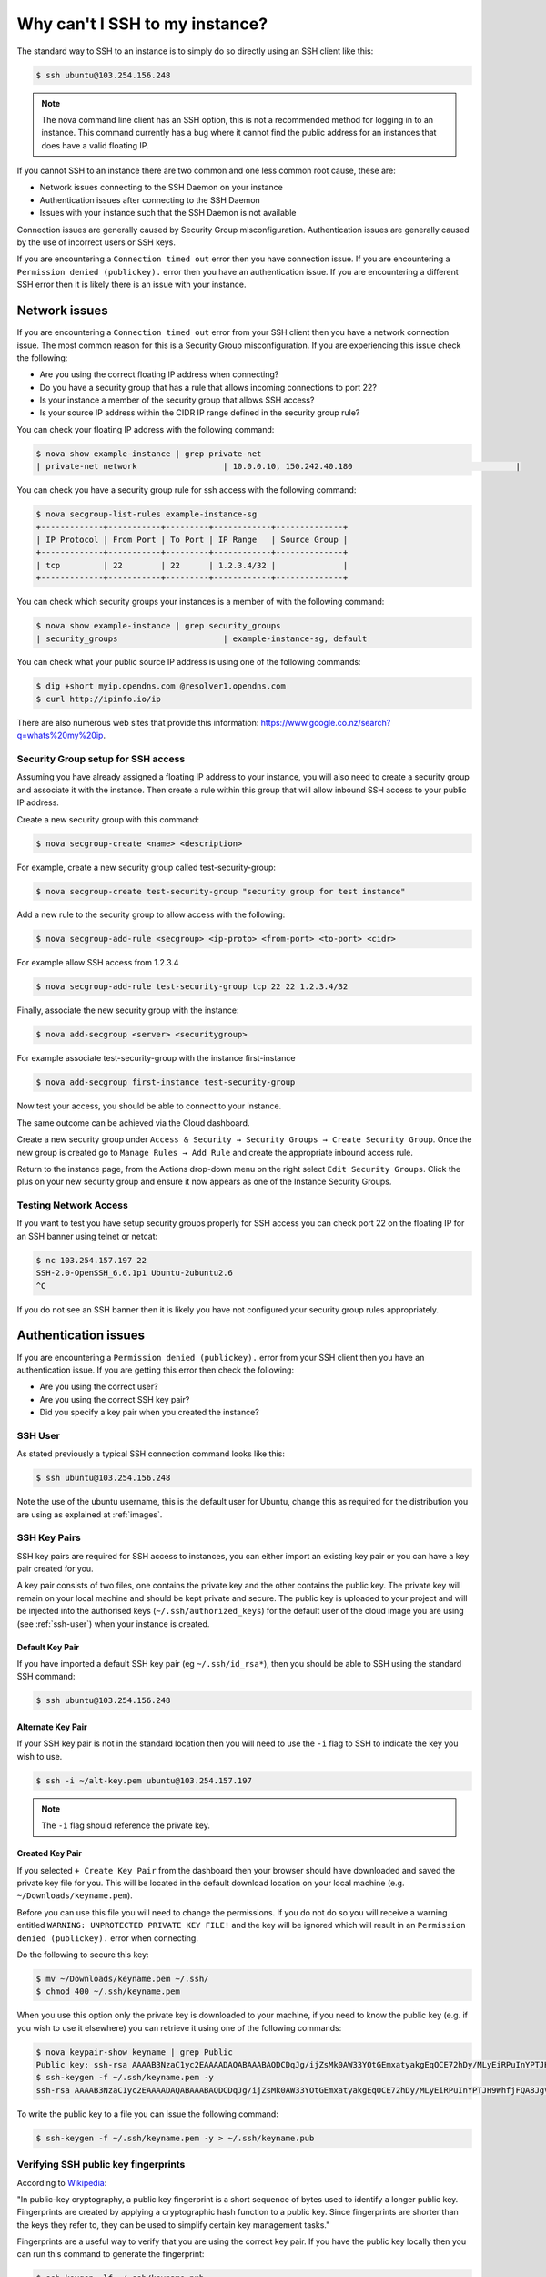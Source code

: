 ###############################
Why can't I SSH to my instance?
###############################

The standard way to SSH to an instance is to simply do so directly using an SSH
client like this:

.. code-block:: bash

 $ ssh ubuntu@103.254.156.248

.. note::

 The nova command line client has an SSH option, this is not a recommended method for logging in to an instance. This command currently has a bug where it cannot find the public address for an instances that does have a valid floating IP.

If you cannot SSH to an instance there are two common and one less common
root cause, these are:

* Network issues connecting to the SSH Daemon on your instance
* Authentication issues after connecting to the SSH Daemon
* Issues with your instance such that the SSH Daemon is not available

Connection issues are generally caused by Security Group misconfiguration.
Authentication issues are generally caused by the use of incorrect users or SSH
keys.

If you are encountering a ``Connection timed out`` error then you have
connection issue. If you are encountering a ``Permission denied (publickey).``
error then you have an authentication issue. If you are encountering a 
different SSH error then it is likely there is an issue with your instance.

Network issues
--------------

If you are encountering a ``Connection timed out`` error from your SSH client
then you have a network connection issue. The most common reason for this is a
Security Group misconfiguration. If you are experiencing this issue check the
following:

* Are you using the correct floating IP address when connecting?
* Do you have a security group that has a rule that allows incoming connections
  to port 22?
* Is your instance a member of the security group that allows SSH access?
* Is your source IP address within the CIDR IP range defined in the security
  group rule?

You can check your floating IP address with the following command:

.. code-block:: bash

 $ nova show example-instance | grep private-net
 | private-net network                  | 10.0.0.10, 150.242.40.180                                  |

You can check you have a security group rule for ssh access with the following
command:

.. code-block:: bash

 $ nova secgroup-list-rules example-instance-sg
 +-------------+-----------+---------+------------+--------------+
 | IP Protocol | From Port | To Port | IP Range   | Source Group |
 +-------------+-----------+---------+------------+--------------+
 | tcp         | 22        | 22      | 1.2.3.4/32 |              |
 +-------------+-----------+---------+------------+--------------+

You can check which security groups your instances is a member of with the
following command:

.. code-block:: bash

 $ nova show example-instance | grep security_groups
 | security_groups                      | example-instance-sg, default

You can check what your public source IP address is using one of the following
commands:

.. code-block:: bash

 $ dig +short myip.opendns.com @resolver1.opendns.com
 $ curl http://ipinfo.io/ip

There are also numerous web sites that provide this information:
https://www.google.co.nz/search?q=whats%20my%20ip.

Security Group setup for SSH access
===================================

Assuming you have already assigned a floating IP address to your instance,
you will also need to create a security group and associate it with the
instance. Then create a rule within this group that will allow inbound SSH
access to your public IP address.

Create a new security group with this command:

.. code-block:: bash

 $ nova secgroup-create <name> <description>

For example, create a new security group called test-security-group:

.. code-block:: bash

 $ nova secgroup-create test-security-group "security group for test instance"

Add a new rule to the security group to allow access with the following:

.. code-block:: bash

 $ nova secgroup-add-rule <secgroup> <ip-proto> <from-port> <to-port> <cidr>

For example allow SSH access from 1.2.3.4

.. code-block:: bash

 $ nova secgroup-add-rule test-security-group tcp 22 22 1.2.3.4/32

Finally, associate the new security group with the instance:

.. code-block:: bash

 $ nova add-secgroup <server> <securitygroup>

For example associate test-security-group with the instance first-instance

.. code-block:: bash

 $ nova add-secgroup first-instance test-security-group

Now test your access, you should be able to connect to your instance.

The same outcome can be achieved via the Cloud dashboard.

Create a new security group under ``Access & Security → Security Groups →
Create Security Group``. Once the new group is created go to ``Manage Rules →
Add Rule`` and create the appropriate inbound access rule.

Return to the instance page, from the Actions drop-down menu on the right
select ``Edit Security Groups``. Click the plus on your new security group and
ensure it now appears as one of the Instance Security Groups.

Testing Network Access
======================

If you want to test you have setup security groups properly for SSH access you
can check port 22 on the floating IP for an SSH banner using telnet or netcat:

.. code-block:: bash

 $ nc 103.254.157.197 22
 SSH-2.0-OpenSSH_6.6.1p1 Ubuntu-2ubuntu2.6
 ^C

If you do not see an SSH banner then it is likely you have not configured your
security group rules appropriately.

Authentication issues
---------------------

If you are encountering a ``Permission denied (publickey).`` error from your
SSH client then you have an authentication issue. If you are getting this error
then check the following:

* Are you using the correct user?
* Are you using the correct SSH key pair?
* Did you specify a key pair when you created the instance?

.. _ssh-user:

SSH User
========

As stated previously a typical SSH connection command looks like this:

.. code-block:: bash

 $ ssh ubuntu@103.254.156.248

Note the use of the ubuntu username, this is the default user for Ubuntu,
change this as required for the distribution you are using as explained at
:ref:`images`.

SSH Key Pairs
=============

SSH key pairs are required for SSH access to instances, you can either import
an existing key pair or you can have a key pair created for you.

A key pair consists of two files, one contains the private key and the other
contains the public key. The private key will remain on your local machine and
should be kept private and secure. The public key is uploaded to your project
and will be injected into the authorised keys (``~/.ssh/authorized_keys``) for
the default user of the cloud image you are using (see :ref:`ssh-user`) when
your instance is created.

Default Key Pair
****************

If you have imported a default SSH key pair (eg ``~/.ssh/id_rsa*``), then you
should be able to SSH using the standard SSH command:

.. code-block:: bash

 $ ssh ubuntu@103.254.156.248

Alternate Key Pair
******************

If your SSH key pair is not in the standard location then you will need to use
the ``-i`` flag to SSH to indicate the key you wish to use.

.. code-block:: bash

 $ ssh -i ~/alt-key.pem ubuntu@103.254.157.197

.. note::

 The ``-i`` flag should reference the private key.

Created Key Pair
****************

If you selected ``+ Create Key Pair`` from the dashboard then your browser
should have downloaded and saved the private key file for you. This will be
located in the default download location on your local machine (e.g.
``~/Downloads/keyname.pem``).

Before you can use this file you will need to change the permissions. If you do
not do so you will receive a warning entitled ``WARNING: UNPROTECTED PRIVATE
KEY FILE!`` and the key will be ignored which will result in an ``Permission
denied (publickey).`` error when connecting.

Do the following to secure this key:

.. code-block:: bash

 $ mv ~/Downloads/keyname.pem ~/.ssh/
 $ chmod 400 ~/.ssh/keyname.pem

When you use this option only the private key is downloaded to your machine, if
you need to know the public key (e.g. if you wish to use it elsewhere) you can
retrieve it using one of the following commands:

.. code-block:: bash

 $ nova keypair-show keyname | grep Public
 Public key: ssh-rsa AAAAB3NzaC1yc2EAAAADAQABAAABAQDCDqJg/ijZsMk0AW33YOtGEmxatyakgEqOCE72hDy/MLyEiRPuInYPTJH9WhfjFQA8JgV/Wwt7iJqvosWWN65Sal8Vdqux2tVQtUHNTyllbh0JhlgNuRvQuPSLFN7IyRTlFSyUBztvDMLCBfR8785f8qwI4lNQ1LQyUWqAfXJ8sxYV0RO1puG3dIq6ME0MseQTxXB+G/ceiW17isUQ7zCK71KDECOhPF76sUgJaS/xBrKUFAwaXnHUmLxs7vLCChag0EGaMAo3yAAEy+Ptpfser+tdfK2xf54MvH4ebgQU+yZwPI8DpidbLmcuIOGimzqCG/MQUrCgY6jwT9CRlBsR Generated-by-Nova
 $ ssh-keygen -f ~/.ssh/keyname.pem -y
 ssh-rsa AAAAB3NzaC1yc2EAAAADAQABAAABAQDCDqJg/ijZsMk0AW33YOtGEmxatyakgEqOCE72hDy/MLyEiRPuInYPTJH9WhfjFQA8JgV/Wwt7iJqvosWWN65Sal8Vdqux2tVQtUHNTyllbh0JhlgNuRvQuPSLFN7IyRTlFSyUBztvDMLCBfR8785f8qwI4lNQ1LQyUWqAfXJ8sxYV0RO1puG3dIq6ME0MseQTxXB+G/ceiW17isUQ7zCK71KDECOhPF76sUgJaS/xBrKUFAwaXnHUmLxs7vLCChag0EGaMAo3yAAEy+Ptpfser+tdfK2xf54MvH4ebgQU+yZwPI8DpidbLmcuIOGimzqCG/MQUrCgY6jwT9CRlBsR

To write the public key to a file you can issue the following command:

.. code-block:: bash

 $ ssh-keygen -f ~/.ssh/keyname.pem -y > ~/.ssh/keyname.pub

Verifying SSH public key fingerprints
=====================================

According to `Wikipedia`_:

"In public-key cryptography, a public key fingerprint is a short sequence of
bytes used to identify a longer public key. Fingerprints are created by
applying a cryptographic hash function to a public key. Since fingerprints are
shorter than the keys they refer to, they can be used to simplify certain key
management tasks."

.. _Wikipedia: https://en.wikipedia.org/wiki/Public_key_fingerprint

Fingerprints are a useful way to verify that you are using the correct key
pair. If you have the public key locally then you can run this command to
generate the fingerprint:

.. code-block:: bash

 $ ssh-keygen -lf ~/.ssh/keyname.pub
 2048 34:de:c7:b7:f1:26:7f:88:d5:e7:10:6c:ab:af:a2:03 you@hostname (RSA)

If you have an OpenStack generated ``pem`` file and do not have the public key
stored locally you can issue the following command:

.. code-block:: bash

 $ ssh-keygen -lf /dev/stdin <<< $( ssh-keygen -f ~/.ssh/keyname.pem -y )

To check the fingerprint of the key stored in your project issue the following
command:

.. code-block:: bash

 $ nova keypair-show keyname | grep fingerprint
  | fingerprint | 34:de:c7:b7:f1:26:7f:88:d5:e7:10:6c:ab:af:a2:03 |

To check the key associated with an instance you can issue the following
command:

.. code-block:: bash

 $ nova show example-instance | grep key_name
 | key_name                             | keyname                                         |

To check the key with the correct fingerprint was correctly injected into the
correct users authorized keys issue the following command:

.. code-block:: bash

 $ nova console-log first-instance | grep 'Authorized keys' -A 5
 ci-info: ++++++Authorized keys from /home/ubuntu/.ssh/authorized_keys for user ubuntu++++++++++
 ci-info: +---------+-------------------------------------------------+---------+--------------+
 ci-info: | Keytype |                Fingerprint (md5)                | Options |  Comment     |
 ci-info: +---------+-------------------------------------------------+---------+--------------+
 ci-info: | ssh-rsa | 34:de:c7:b7:f1:26:7f:88:d5:e7:10:6c:ab:af:a2:03 |    -    | you@hostname |
 ci-info: +---------+-------------------------------------------------+---------+--------------+

Instance issues
---------------

No route to host
================

If you are encountering a ``No route to host`` error then it is likely there is
an issue with your instance. You should check that the instance is running:

.. code-block:: bash

 $ nova show instance-name | grep status
 | status                               | SUSPENDED

The error can be triggered when an instance state is not ``ACTIVE``, in this
case OpenStack will reply to a SSH connection attempt with a ICMP host
unreachable packet.

Connection refused
==================

A ``connection refused`` error is caused by a TCP RST packet when attempting to
connect to the SSH port.

The most common reason for this error is misconfigured DNS servers on the
subnet where this instance resides. If DNS resolution is not working during
initialisation of the instance delays will occur while the instance cloud-init
process waits for DNS. These delays occur before the SSH service is configured.
The service usually becomes available after about 5 minutes. When the SSH
connection becomes available it is often slow to connect, this is also caused
by broken DNS resolution on the instance.

Checking the instance console log can help verify if this is the issue are
experiencing:

.. code-block:: bash

 $ nova console-log --length 6 broken-dns-instance
 ci-info: +-------+-------------+-----------+---------------+-----------+-------+
 ci-info: | Route | Destination |  Gateway  |    Genmask    | Interface | Flags |
 ci-info: +-------+-------------+-----------+---------------+-----------+-------+
 ci-info: |   0   |   0.0.0.0   | 10.0.20.1 |    0.0.0.0    |    eth0   |   UG  |
 ci-info: |   1   |  10.0.20.0  |  0.0.0.0  | 255.255.255.0 |    eth0   |   U   |
 ci-info: +-------+-------------+-----------+---------------+-----------+-------+

If you see output similar to that shown above it is likely the server is
waiting on DNS resolution.
